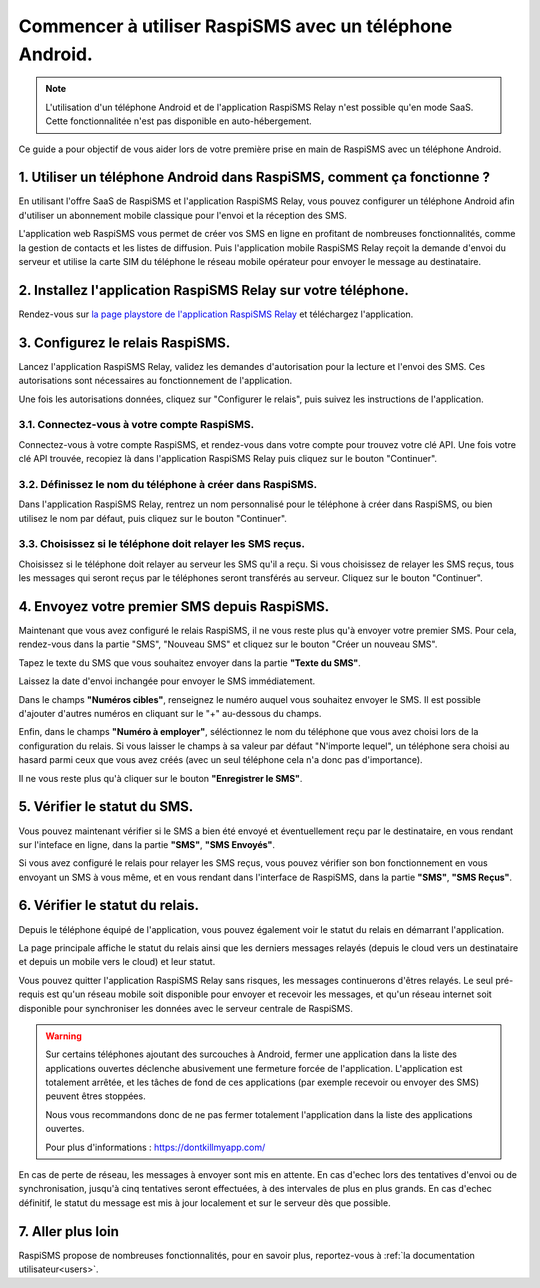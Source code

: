 .. _starting_with_raspisms_relay_guide:

========================================================
Commencer à utiliser RaspiSMS avec un téléphone Android.
========================================================

.. note::
    L'utilisation d'un téléphone Android et de l'application RaspiSMS Relay n'est possible qu'en mode SaaS. Cette fonctionnalitée n'est pas disponible en auto-hébergement.

Ce guide a pour objectif de vous aider lors de votre première prise en main de RaspiSMS avec un téléphone Android.

.. raw:: html
    :file: ../../_videos/raspisms-relay-demo.html

1. Utiliser un téléphone Android dans RaspiSMS, comment ça fonctionne ?
========================================================================

En utilisant l'offre SaaS de RaspiSMS et l'application RaspiSMS Relay, vous pouvez configurer un téléphone Android afin d'utiliser un abonnement mobile classique pour l'envoi et la réception des SMS.

L'application web RaspiSMS vous permet de créer vos SMS en ligne en profitant de nombreuses fonctionnalités, comme la gestion de contacts et les listes de diffusion. Puis l'application mobile RaspiSMS Relay reçoit la demande d'envoi du serveur et utilise la carte SIM du téléphone le réseau mobile opérateur pour envoyer le message au destinataire.

.. image:: ../../_static/img/chart-raspisms-relay-horizontal.svg
  :width: 800
  :alt: Schéma du fonctionnement de RaspiSMS Relay.

2. Installez l'application RaspiSMS Relay sur votre téléphone.
================================================================

Rendez-vous sur `la page playstore de l'application RaspiSMS Relay <https://play.google.com/store/apps/details?id=fr.raspisms.raspismsrelay>`_ et téléchargez l'application.


3. Configurez le relais RaspiSMS.
=================================

Lancez l'application RaspiSMS Relay, validez les demandes d'autorisation pour la lecture et l'envoi des SMS. Ces autorisations sont nécessaires au fonctionnement de l'application.

Une fois les autorisations données, cliquez sur "Configurer le relais", puis suivez les instructions de l'application.

3.1. Connectez-vous à votre compte RaspiSMS.
--------------------------------------------

Connectez-vous à votre compte RaspiSMS, et rendez-vous dans votre compte pour trouvez votre clé API. Une fois votre clé API trouvée, recopiez là dans l'application RaspiSMS Relay puis cliquez sur le bouton "Continuer".

3.2. Définissez le nom du téléphone à créer dans RaspiSMS.
----------------------------------------------------------

Dans l'application RaspiSMS Relay, rentrez un nom personnalisé pour le téléphone à créer dans RaspiSMS, ou bien utilisez le nom par défaut, puis cliquez sur le bouton "Continuer".

3.3. Choisissez si le téléphone doit relayer les SMS reçus.
-----------------------------------------------------------

Choisissez si le téléphone doit relayer au serveur les SMS qu'il a reçu. Si vous choisissez de relayer les SMS reçus, tous les messages qui seront reçus par le téléphones seront transférés au serveur. Cliquez sur le bouton "Continuer".


4. Envoyez votre premier SMS depuis RaspiSMS.
==========================================================

Maintenant que vous avez configuré le relais RaspiSMS, il ne vous reste plus qu'à envoyer votre premier SMS. Pour cela, rendez-vous dans la partie "SMS", "Nouveau SMS" et cliquez sur le bouton "Créer un nouveau SMS".

Tapez le texte du SMS que vous souhaitez envoyer dans la partie **"Texte du SMS"**.

Laissez la date d'envoi inchangée pour envoyer le SMS immédiatement.

Dans le champs **"Numéros cibles"**, renseignez le numéro auquel vous souhaitez envoyer le SMS. Il est possible d'ajouter d'autres numéros en cliquant sur le "+" au-dessous du champs.

Enfin, dans le champs **"Numéro à employer"**, séléctionnez le nom du téléphone que vous avez choisi lors de la configuration du relais. Si vous laisser le champs à sa valeur par défaut "N'importe lequel", un téléphone sera choisi au hasard parmi ceux que vous avez créés (avec un seul téléphone cela n'a donc pas d'importance).

Il ne vous reste plus qu'à cliquer sur le bouton **"Enregistrer le SMS"**.

5. Vérifier le statut du SMS.
=============================

Vous pouvez maintenant vérifier si le SMS a bien été envoyé et éventuellement reçu par le destinataire, en vous rendant sur l'inteface en ligne, dans la partie **"SMS"**, **"SMS Envoyés"**.

Si vous avez configuré le relais pour relayer les SMS reçus, vous pouvez vérifier son bon fonctionnement en vous envoyant un SMS à vous même, et en vous rendant dans l'interface de RaspiSMS, dans la partie **"SMS"**, **"SMS Reçus"**.

6. Vérifier le statut du relais.
================================

Depuis le téléphone équipé de l'application, vous pouvez également voir le statut du relais en démarrant l'application.

La page principale affiche le statut du relais ainsi que les derniers messages relayés (depuis le cloud vers un destinataire et depuis un mobile vers le cloud) et leur statut.

Vous pouvez quitter l'application RaspiSMS Relay sans risques, les messages continuerons d'êtres relayés. Le seul pré-requis est qu'un réseau mobile soit disponible pour envoyer et recevoir les messages, et qu'un réseau internet soit disponible pour synchroniser les données avec le serveur centrale de RaspiSMS.

.. warning::
    Sur certains téléphones ajoutant des surcouches à Android, fermer une application dans la liste des applications ouvertes déclenche abusivement une fermeture forcée de l'application. L'application est totalement arrêtée, et les tâches de fond de ces applications (par exemple recevoir ou envoyer des SMS) peuvent êtres stoppées.

    Nous vous recommandons donc de ne pas fermer totalement l'application dans la liste des applications ouvertes.

    Pour plus d'informations : `<https://dontkillmyapp.com/>`_

En cas de perte de réseau, les messages à envoyer sont mis en attente. En cas d'echec lors des tentatives d'envoi ou de synchronisation, jusqu'à cinq tentatives seront effectuées, à des intervales de plus en plus grands. En cas d'echec définitif, le statut du message est mis à jour localement et sur le serveur dès que possible.


7. Aller plus loin
==================

RaspiSMS propose de nombreuses fonctionnalités, pour en savoir plus, reportez-vous à :ref:`la documentation utilisateur<users>`.
